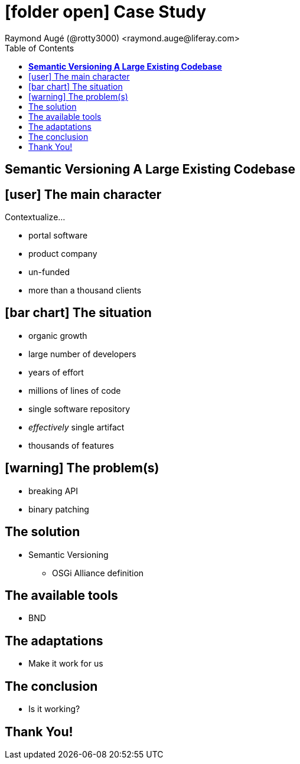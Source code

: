 # icon:folder-open[] Case Study
Raymond Augé (@rotty3000) <raymond.auge@liferay.com>
:icons: font
:toc: right
:title: Case Study - Semantic Versioning A Large Existing Codebase
:description: Presentation at EclipseCon 2014

## **Semantic Versioning A Large Existing Codebase**

[.topic.intro]
== icon:user[] The main character

Contextualize...

* portal software
* product company
* un-funded
* more than a thousand clients

<<<

== icon:bar-chart[] The situation

* organic growth
* large number of developers
* years of effort
* millions of lines of code
* single software repository
* _effectively_ single artifact
* thousands of features

<<<

== icon:warning[] The problem(s)

* breaking API
* binary patching

<<<

== The solution

* Semantic Versioning
** OSGi Alliance definition

<<<

== The available tools

* BND

<<<

== The adaptations

* Make it work for us

<<<

== The conclusion

* Is it working?

<<<

[.topic.ending]
== Thank You!


////
[source,java]
.Test.java
----
if (true) {
	System.out.println("Hello World!")  <1>
}
----

<1> This line should do something cool!
////
